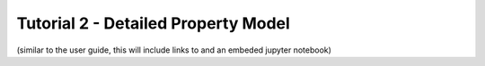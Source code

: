 ﻿Tutorial 2 - Detailed Property Model
====================================

(similar to the user guide, this will include links to and an embeded jupyter notebook)

    
